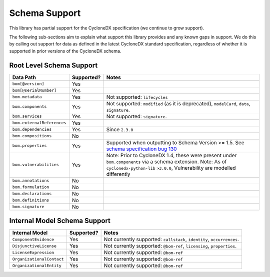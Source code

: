 .. # Licensed under the Apache License, Version 2.0 (the "License");
   # you may not use this file except in compliance with the License.
   # You may obtain a copy of the License at
   #
   #     http://www.apache.org/licenses/LICENSE-2.0
   #
   # Unless required by applicable law or agreed to in writing, software
   # distributed under the License is distributed on an "AS IS" BASIS,
   # WITHOUT WARRANTIES OR CONDITIONS OF ANY KIND, either express or implied.
   # See the License for the specific language governing permissions and
   # limitations under the License.
   #
   # SPDX-License-Identifier: Apache-2.0

Schema Support
==============

This library has partial support for the CycloneDX specification (we continue to grow support).

The following sub-sections aim to explain what support this library provides and any known gaps in support. We do this
by calling out support for data as defined in the latest CycloneDX standard specification, regardless of whether it is
supported in prior versions of the CycloneDX schema.

Root Level Schema Support
-------------------------

+----------------------------+---------------+---------------------------------------------------------------------------------------------------+
| Data Path                  | Supported?    | Notes                                                                                             |
+============================+===============+===================================================================================================+
| ``bom[@version]``          | Yes           |                                                                                                   |
+----------------------------+---------------+---------------------------------------------------------------------------------------------------+
| ``bom[@serialNumber]``     | Yes           |                                                                                                   |
+----------------------------+---------------+---------------------------------------------------------------------------------------------------+
| ``bom.metadata``           | Yes           | Not supported: ``lifecycles``                                                                     |
+----------------------------+---------------+---------------------------------------------------------------------------------------------------+
| ``bom.components``         | Yes           | Not supported: ``modified`` (as it is deprecated), ``modelCard``, ``data``, ``signature``.        |
+----------------------------+---------------+---------------------------------------------------------------------------------------------------+
| ``bom.services``           | Yes           | Not supported: ``signature``.                                                                     |
+----------------------------+---------------+---------------------------------------------------------------------------------------------------+
| ``bom.externalReferences`` | Yes           |                                                                                                   |
+----------------------------+---------------+---------------------------------------------------------------------------------------------------+
| ``bom.dependencies``       | Yes           | Since ``2.3.0``                                                                                   |
+----------------------------+---------------+---------------------------------------------------------------------------------------------------+
| ``bom.compositions``       | No            |                                                                                                   |
+----------------------------+---------------+---------------------------------------------------------------------------------------------------+
| ``bom.properties``         | Yes           | Supported when outputting to Schema Version >= 1.5. See `schema specification bug 130`_           |
+----------------------------+---------------+---------------------------------------------------------------------------------------------------+
| ``bom.vulnerabilities``    | Yes           | Note: Prior to CycloneDX 1.4, these were present under ``bom.components`` via a schema extension. |
|                            |               | Note: As of ``cyclonedx-python-lib`` ``>3.0.0``, Vulnerability are modelled differently           |
+----------------------------+---------------+---------------------------------------------------------------------------------------------------+
| ``bom.annotations``        | No            |                                                                                                   |
+----------------------------+---------------+---------------------------------------------------------------------------------------------------+
| ``bom.formulation``        | No            |                                                                                                   |
+----------------------------+---------------+---------------------------------------------------------------------------------------------------+
| ``bom.declarations``       | No            |                                                                                                   |
+----------------------------+---------------+---------------------------------------------------------------------------------------------------+
| ``bom.definitions``        | No            |                                                                                                   |
+----------------------------+---------------+---------------------------------------------------------------------------------------------------+
| ``bom.signature``          | No            |                                                                                                   |
+----------------------------+---------------+---------------------------------------------------------------------------------------------------+

Internal Model Schema Support
-----------------------------

+----------------------------+---------------+----------------------------------------------------------------------------------------------+
| Internal Model             | Supported?    | Notes                                                                                        |
+============================+===============+==============================================================================================+
| ``ComponentEvidence``      |Yes            | Not currently supported: ``callstack``, ``identity``, ``occurrences``.                       |
+----------------------------+---------------+----------------------------------------------------------------------------------------------+
| ``DisjunctiveLicense``     |Yes            | Not currently supported: ``@bom-ref``, ``licensing``, ``properties``.                        |
+----------------------------+---------------+----------------------------------------------------------------------------------------------+
| ``LicenseExpression``      |Yes            | Not currently supported: ``@bom-ref``                                                        |
+----------------------------+---------------+----------------------------------------------------------------------------------------------+
| ``OrganizationalContact``  |Yes            | Not currently supported: ``@bom-ref``                                                        |
+----------------------------+---------------+----------------------------------------------------------------------------------------------+
| ``OrganizationalEntity``   |Yes            | Not currently supported: ``@bom-ref``                                                        |
+----------------------------+---------------+----------------------------------------------------------------------------------------------+

.. _schema specification bug 130: https://github.com/CycloneDX/specification/issues/130

